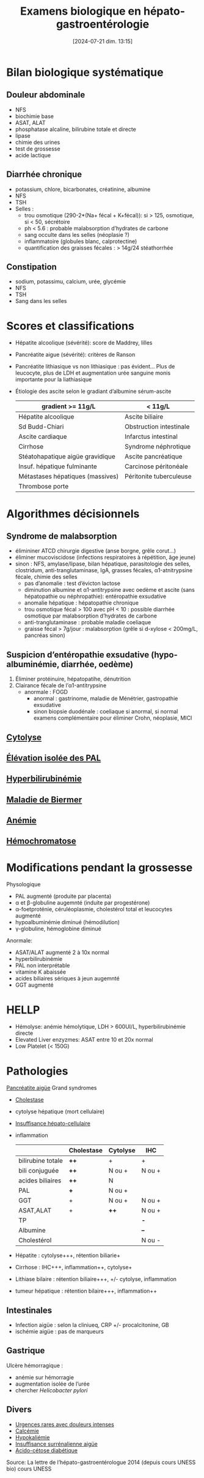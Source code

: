 #+title:      Examens biologique en hépato-gastroentérologie
#+date:       [2024-07-21 dim. 13:15]
#+filetags:   :biochimie:hepato:
#+identifier: 20240721T131524


* Bilan biologique systématique
** Douleur abdominale
- NFS
- biochimie base
- ASAT, ALAT
- phosphatase alcaline, bilirubine totale et directe
- lipase
- chimie des urines
- test de grossesse
- acide lactique
** Diarrhée chronique
- potassium, chlore, bicarbonates, créatinine, albumine
- NFS
- TSH
- Selles :
  - trou osmotique (290-2*(Na+ fécal + K+fécal)): si > 125, osmotique, si < 50, sécrétoire
  - ph < 5.6 : probable malabsorption d’hydrates de carbone
  - sang occulte dans les selles (néoplasie ?)
  - inflammatoire (globules blanc, calprotectine)
  - quantification des graisses fécales : > 14g/24 stéathorrhée
** Constipation
- sodium, potassimu, calcium, urée, glycémie
- NFS
- TSH
- Sang dans les selles

* Scores et classifications
- Hépatite alcoolique (sévérité): score de Maddrey, lilles
- Pancréatite aigue (sévérité): critères de Ranson
- Pancréatite lithiasique vs non lithiasique : pas évident... Plus de leucocyte, plus de LDH et augmentation urée sanguine monis importante pour la liathiasique
- Étiologie des ascite selon le gradiant d’albumine sérum-ascite

  | gradient >= 11g/L                | < 11g/L                 |
  |----------------------------------+-------------------------|
  | Hépatite alcoolique              | Ascite biliaire         |
  | Sd Budd-Chiari                   | Obstruction intestinale |
  | Ascite cardiaque                 | Infarctus intestinal    |
  | Cirrhose                         | Syndrome néphrotique    |
  | Stéatohapatique aigüe gravidique | Ascite pancréatique     |
  | Insuf. hépatique fulminante      | Carcinose péritonéale   |
  | Métastases hépatiques (massives) | Péritonite tuberculeuse |
  | Thrombose porte                  |                         |
* Algorithmes décisionnels
** Syndrome de malabsorption
- élimininer ATCD chirurgie digestive (anse borgne, grêle corut...)
- éliminer mucoviscidose (infections respiratoires à répétition, âge jeune)
- sinon : NFS, amylase/lipase, bilan hépatique, parasitologie des selles, clostridum, anti-tranglutaminase, IgA, grasses fécales, α1-atnitrypsine fécale, chimie des selles
  - pas d’anomalie : test d’évicton lactose
  - diminution albumine et α1-antitrypsine avec oedème et ascite (sans hépatopathie ou néphropathie): entéropathie exsudative
  - anomalie hépatique : hépatopathie chronique
  - trou osmotique fécal > 100 avec pH < 10 : possible diarrhée osmotique par malabsorption d’hydrates de carbone
  - anti-tranglutaminase : probable maladie coeliaque
  - graisse fécal > 7g/jour : malabsorption (grêle si d-xylose < 200mg/L, pancréas sinon)
** Suspicion d’entéropathie exsudative (hypo-albuminémie, diarrhée, oedème)
1. Éliminer protéinuire, hépatopatihe, dénutrition
2. Clairance fécale de l’α1-antitrypsine
   - anormale : FOGD
     - anormal : gastrinome, maladie de Ménétrier, gastropathie exsudative
     - sinon biopsie duodénale : coeliaque si anormal, si normal examens complémentaire pour éliminer Crohn, néoplasie, MICI
** [[denote:20240723T191636][Cytolyse]]
** [[denote:20240723T191945][Élévation isolée des PAL]]
** [[denote:20240723T192057][Hyperbilirubinémie]]
** [[denote:20240723T192225][Maladie de Biermer]]
** [[denote:20240723T192343][Anémie]]
** [[denote:20240723T192429][Hémochromatose]]
* Modifications pendant la grossesse
Physologique
- PAL augmenté (produite par placenta)
- α et β-globuline augemnté (induite par progestérone)
- α-foetproténie, céruléoplasmie, cholestérol total et leucocytes augmenté
- hypoalbuminémie diminué (hémodilution)
- γ-globuline, hémoglobine diminué

Anormale:
- ASAT/ALAT augmenté 2 à 10x normal
- hyperbilirubinémie
- PAL non interprétable
- vitamine K abaissée
- acides biliaires sériques à jeun augemnté
- GGT augmenté
* HELLP
- Hémolyse: anémie hémolytique, LDH > 600UI/L, hyperbilirubinémie directe
- Elevated Liver enzyzmes: ASAT entre 10 et 20x normal
- Low Platelet (< 150G)

* Pathologies
[[denote:20240721T141834][Pancréatite aigüe]]
Grand syndromes
- [[denote:20240721T143415][Cholestase]]
- cytolyse hépatique (mort cellulaire)
- [[denote:20240721T143525][Insuffisance hépato-cellulaire]]
- inflammation

  |                   | Cholestase | Cytolyse | IHC    |
  |-------------------+------------+----------+--------|
  | bilirubine totale | *++*       | +        | +      |
  | bili conjuguée    | *++*       | N ou +   | N ou + |
  | acides biliaires  | *++*       | N        |        |
  | PAL               | *+*        | N ou +   |        |
  | GGT               | +          | N ou +   | N ou + |
  | ASAT,ALAT         | +          | *++*     | N ou + |
  | TP                |            |          | *-*    |
  | Albumine          |            |          | *--*   |
  | Cholestérol       |            |          | N ou - |

- Hépatite : cytolyse+++, rétention biliarie+
- Cirrhose : IHC+++, inflammation++, cytolyse+
- Lithiase bilaire : rétention biliaire+++, +/- cytolyse, inflammation
- tumeur hépatique : rétention bilaire+++, inflammation++
** Intestinales
- Infection aigüe : selon la cliniueq, CRP +/- procalcitonine, GB
- ischémie aigüe : pas de marqueurs
** Gastrique
Ulcère hémorragique :
- anémie sur hémorragie
- augmentation isolée de l’urée
- chercher /Helicobacter pylori/
** Divers
- [[denote:20240721T144343][Urgences rares avec douleurs intenses]]
- [[denote:20240721T151506][Calcémie]]
- [[denote:20240721T144629][Hypokaliémie]]
- [[denote:20240721T145114][Insuffisance surrénalienne aigüe]]
- [[denote:20240721T144858][Acido-cétose diabétique]]

Source: La lettre de l’hépato-gastroentérologue 2014 (depuis cours UNESS bio)
cours UNESS
